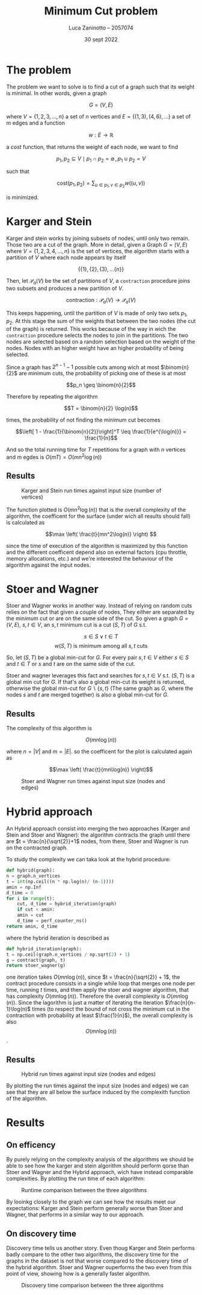 #+TITLE: Minimum Cut problem
#+AUTHOR: Luca Zaninotto -- 2057074
#+DATE: 30 sept 2022
#+LATEX_HEADER: \usepackage{minted}
#+LATEX_HEADER: \usepackage{float}
#+OPTIONS: toc:nil

* The problem
  The problem we want to solve is to find a cut of a graph such that
  its weight is minimal. In other words, given a graph

  \[G = (V, E)\]

  where \(V = \{1,2,3,\dots,n\}\) a set of \(n\) vertices and \(E =
  \{(1,3), (4,6), \dots\}\) a set of \(m\) edges and a function

  \[ w : E \rightarrow \mathbb{R} \]

  a /cost/ function, that returns the weight of each node, we want to
  find

  \[p_1, p_2 \subseteq V \mid p_1 \cap p_2 = \emptyset \, , \, p_1 \cup p_2 = V\]

  such that

  \[\text{cost}(p_1, p_2) = \sum_{u \in p_1, v \in p_2} w((u,v))\]

  is minimized.

* Karger and Stein
  Karger and stein works by joining subsets of nodes, until only two
  remain. Those two are a cut of the graph. More in detail, given a
  Graph \(G = (V,E)\) where \(V = \{1,2,3,4,\dots,n\}\) is the set of
  vertices, the algorithm starts with a partition of \(V\) where each
  node appears by itself

  \[\{\{1\}, \{2\}, \{3\}, \dots \{n\}\}\]

  Then, let \(\mathcal{P}_a(V)\) be the set of partitions of \(V\), a
  =contraction= procedure joins two subsets and produces a new
  partition of \(V\).

  \[\text{contraction} : \mathcal{P}_a(V) \longrightarrow \mathcal{P}_a(V)\]

  This keeps happening, until the partition of \(V\) is made of only
  two sets \(p_1, p_2\). At this stage the sum of the weights that
  between the two nodes (the cut of the graph) is returned. This works
  because of the way in wich the =contraction= procedure selects the
  nodes to join in the partitions. The two nodes are selected based on
  a random selection based on the weight of the nodes. Nodes with an
  higher weight have an higher probability of being selected.

  Since a graph has \(2^{n-1}-1\) possible cuts among wich at most
  \(\binom{n}{2}\) are minimum cuts, the probability of picking one of
  these is at most

  \[p_n \geq \binom{n}{2}\]

  Therefore by repeating the algorithm

  \[T = \binom{n}{2} \log(n)\]

  times, the probability of not finding the minimum cut becomes

  \[\left[ 1 - \frac{1}{\binom{n}{2}}\right]^T \leq \frac{1}{e^{\log(n)}} = \frac{1}{n}\]

  And so the total running time for \(T\) repetitions for a graph with
  \(n\) vertices and \(m\) egdes is \(O(mT) = O(mn^2\log(n))\)
  
** Results
   #+attr_org: :width 500px
   #+attr_latex: :width 330px
   #+CAPTION: Karger and Stein run times against input size (number of vertices)
   [[../figs/Karger and Stein.png]]

   The function plotted is \(O(mn^2\log(n))\) that is the overall
   complexity of the algorithm, the coefficent for the surface (under
   wich all results should fall) is calculated as

   \[\max \left( \frac{t}{mn^2\log(n)} \right) \]

   since the time of execution of the algorithm is maximized by this
   function and the different coefficent depend also on external
   factors (cpu throttle, memory allocations, etc.) and we're
   interested the behaviour of the algorithm against the input nodes.

* Stoer and Wagner
  Stoer and Wagner works in another way. Instead of relying on random
  cuts relies on the fact that given a couple of nodes, They either
  are separated by the minimum cut or are on the same side of the
  cut. So given a graph \(G=(V,E)\), \(s,t \in V\), an \(s,t\) minimum
  cut is a cut \((S,T)\) of \(G\) s.t.

  \[s\in S \vee t\in T\]
  \[w(S,T) \text{ is minimum among all \(s,t\) cuts}\]

  So, let \((S,T)\) be a global min-cut for \(G\). For every pair
  \(s,t \in V\) either \(s\in S\) and \(t\in T\) or \(s\) and \(t\)
  are on the same side of the cut.

  Stoer and wagner leverages this fact and searches for \(s,t \in V\)
  s.t. \((S, T)\) is a global min cut for \(G\). If that's also a
  global min-cut its weight is returned, otherwise the global min-cut
  for \(G\backslash\{s,t\}\) (The same graph as \(G\), where the nodes
  \(s\) and \(t\) are merged together) is also a global min-cut for
  \(G\).

** Results
   The complexity of this algorithm is

   \[O(mn \log(n))\]

   where \(n = |V|\) and \(m = |E|\). so the coefficent for the plot
   is calculated again as

   \[\max \left( \frac{t}{mn\log(n)} \right)\]
   #+attr_org: :width 500px
   #+attr_latex: :width 350px
   #+CAPTION: Stoer and Wagner run times against input size (nodes and edges)
   [[../figs/Stoer and Wagner.png]]

* Hybrid approach
  An Hybrid approach consist into merging the two approaches (Karger
  and Stein and Stoer and Wagner): the algorithm contracts the graph
  until there are \(t = \frac{n}{\sqrt{2}}+1\) nodes, from there, Stoer
  and Wagner is run on the contracted graph.

  To study the complexity we can taka look at the hybrid procedure:
  #+begin_src python
    def hybrid(graph):
	n = graph.n_vertices
	t = int(np.ceil((n * np.log(n)/ (n-1))))
	amin = np.Inf
	d_time = 0
	for i in range(t):
	    cut, d_time = hybrid_iteration(graph)
	    if cut < amin:
		amin = cut
		d_time = perf_counter_ns()
	return amin, d_time
  #+end_src
  where the hybrid iteration is described as
  #+begin_src python
    def hybrid_iteration(graph):
	t = np.ceil(graph.n_vertices / np.sqrt(2) + 1)
	g = contract(graph, t)
	return stoer_wagner(g)
  #+end_src
  one iteration takes \(O(mn\log(n))\), since \(t =
  \frac{n}{\sqrt{2}} + 1\), the contract procedure consists in a
  single while loop that merges one node per time, running \(t\)
  times, and then apply the stoer and wagner algorithm, that has
  complexity \(O(mn\log(n))\). Therefore the overall complexity is
  \(O(mn\log(n))\). Since the lagorithm is just a matter of iterating
  the iteration \(\frac{n}{n-1}\log(n)\) times (to respect the bound
  of not cross the minimum cut in the contraction with probability at
  least \(\frac{1}{n}\)), the overall complexity is also
  \[O(mn\log(n))\].

** Results
   #+attr_org: :width 500px
   #+attr_latex: :width 350px
   #+CAPTION: Hybrid run times against input size (nodes and edges)
   [[../figs/Hybrid.png]]

   By plotting the run times against the input size (nodes and edges)
   we can see that they are all below the surface induced by the
   complexith function of the algorithm.

* Results
** On efficency
   By purely relying on the complexity analysis of the algorithms we
   should be able to see how the karger and stein algorithm should
   perform qorse than Stoer and Wagner and the Hybrid approach, wich
   have instead comparable complexities. By plotting the run time of
   each algorithm:
   #+attr_org: :width 500px
   #+attr_latex: :width 350px
   #+CAPTION: Runtime comparison between the three algorithms
   [[../figs/Runtime comp.png]]

   By looinkg closely to the graph we can see how the results meet our
   expectations: Karger and Stein perform generally worse than Stoer
   and Wagner, that performs in a similar way to our approach.
** On discovery time
   Discovery time tells us another story. Even thoug Karger and Stein
   performs badly compare to the other two algorithms, the discovery
   time for the graphs in the dataset is not that worse compared to
   the discovery time of the hybrid algorithm. Stoer and Wagner
   ouperforms the two even from this point of view, showing how is a
   generally faster algorithm.
   #+attr_org: :width 500px
   #+attr_latex: :width 350px
   #+CAPTION: Discovery time comparison between the three algorithms
   [[../figs/Discovery comp.png]]
